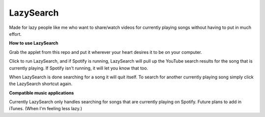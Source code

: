 LazySearch
==============

Made for lazy people like me who want to share/watch videos for currently playing songs without having to put in much effort.

**How to use LazySearch**

Grab the applet from this repo and put it wherever your heart desires it to be on your computer.

Click to run LazySearch, and if Spotify is running, LazySearch will pull up the YouTube search results for the song that is currently playing. If Spotify isn't running, it will let you know that too. 

When LazySearch is done searching for a song it will quit itself. To search for another currently playing song simply click the LazySearch shortcut again.

**Compatible music applications**

Currently LazySearch only handles searching for songs that are currently playing on Spotify. Future plans to add in iTunes. (When I'm feeling less lazy.)
